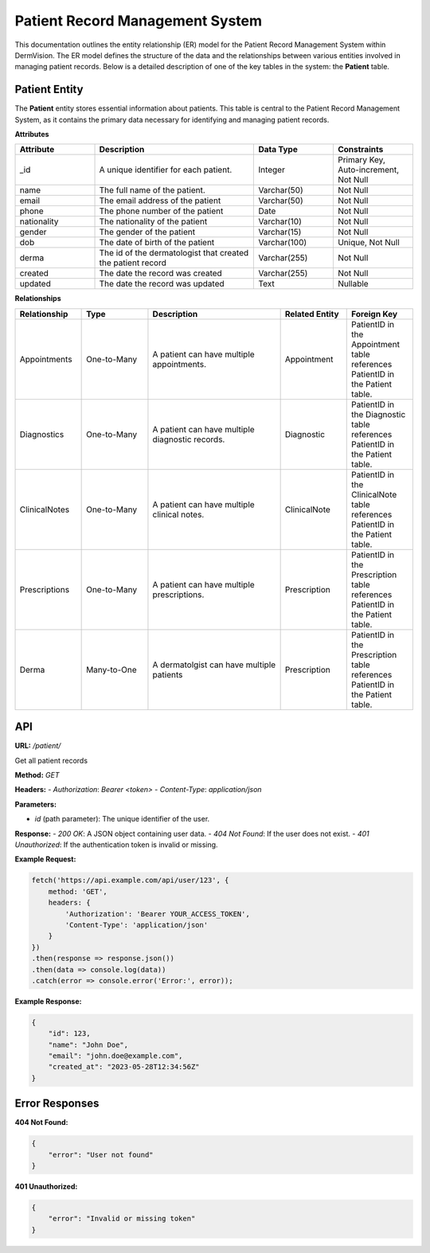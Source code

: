 Patient Record Management System
---------------


This documentation outlines the entity relationship (ER) model for the Patient Record Management System within DermVision. 
The ER model defines the structure of the data and the relationships between various entities involved in managing patient records. 
Below is a detailed description of one of the key tables in the system: the **Patient** table.


Patient Entity
^^^^^^^^^^^^^^
The **Patient** entity stores essential information about patients. This table is central to the Patient Record Management System, 
as it contains the primary data necessary for identifying and managing patient records.

**Attributes**

.. csv-table:: 
   :header: "Attribute", "Description", "Data Type", "Constraints"
   :widths: 20, 40, 20, 20

   "_id", "A unique identifier for each patient.", "Integer", "Primary Key, Auto-increment, Not Null"
   "name", "The full name of the patient.", "Varchar(50)", "Not Null"
   "email", "The email address of the patient", "Varchar(50)", "Not Null"
   "phone", "The phone number of the patient", "Date", "Not Null"
   "nationality", "The nationality of the patient", "Varchar(10)", "Not Null"
   "gender", "The gender of the patient", "Varchar(15)", "Not Null"
   "dob", "The date of birth of the patient", "Varchar(100)", "Unique, Not Null"
   "derma", "The id of the dermatologist that created the patient record", "Varchar(255)", "Not Null"
   "created", "The date the record was created", "Varchar(255)", "Not Null"
   "updated", "The date the record was updated", "Text", "Nullable"


**Relationships**

.. csv-table:: 
   :header: "Relationship", "Type", "Description", "Related Entity", "Foreign Key"
   :widths: 20, 20, 40, 20, 20

   "Appointments", "One-to-Many", "A patient can have multiple appointments.", "Appointment", "PatientID in the Appointment table references PatientID in the Patient table."
   "Diagnostics", "One-to-Many", "A patient can have multiple diagnostic records.", "Diagnostic", "PatientID in the Diagnostic table references PatientID in the Patient table."
   "ClinicalNotes", "One-to-Many", "A patient can have multiple clinical notes.", "ClinicalNote", "PatientID in the ClinicalNote table references PatientID in the Patient table."
   "Prescriptions", "One-to-Many", "A patient can have multiple prescriptions.", "Prescription", "PatientID in the Prescription table references PatientID in the Patient table."
   "Derma", "Many-to-One", "A dermatolgist can have multiple patients", "Prescription", "PatientID in the Prescription table references PatientID in the Patient table."

API
^^^
.. uml::
    @startuml
    Alice -> Bob: Hi!
    Bob --> Bob: How are you?
    @enduml  
     

**URL:** `/patient/`

Get all patient records

**Method:** `GET`

**Headers:**
- `Authorization`: `Bearer <token>`
- `Content-Type`: `application/json`

**Parameters:**

- `id` (path parameter): The unique identifier of the user.

**Response:**
- `200 OK`: A JSON object containing user data.
- `404 Not Found`: If the user does not exist.
- `401 Unauthorized`: If the authentication token is invalid or missing.

**Example Request:**

.. code-block:: javascript

    fetch('https://api.example.com/api/user/123', {
        method: 'GET',
        headers: {
            'Authorization': 'Bearer YOUR_ACCESS_TOKEN',
            'Content-Type': 'application/json'
        }
    })
    .then(response => response.json())
    .then(data => console.log(data))
    .catch(error => console.error('Error:', error));

**Example Response:**

.. code-block:: json

    {
        "id": 123,
        "name": "John Doe",
        "email": "john.doe@example.com",
        "created_at": "2023-05-28T12:34:56Z"
    }

Error Responses
^^^^^^^^^^^^^^^

**404 Not Found:**

.. code-block:: json

    {
        "error": "User not found"
    }

**401 Unauthorized:**

.. code-block:: json

    {
        "error": "Invalid or missing token"
    }